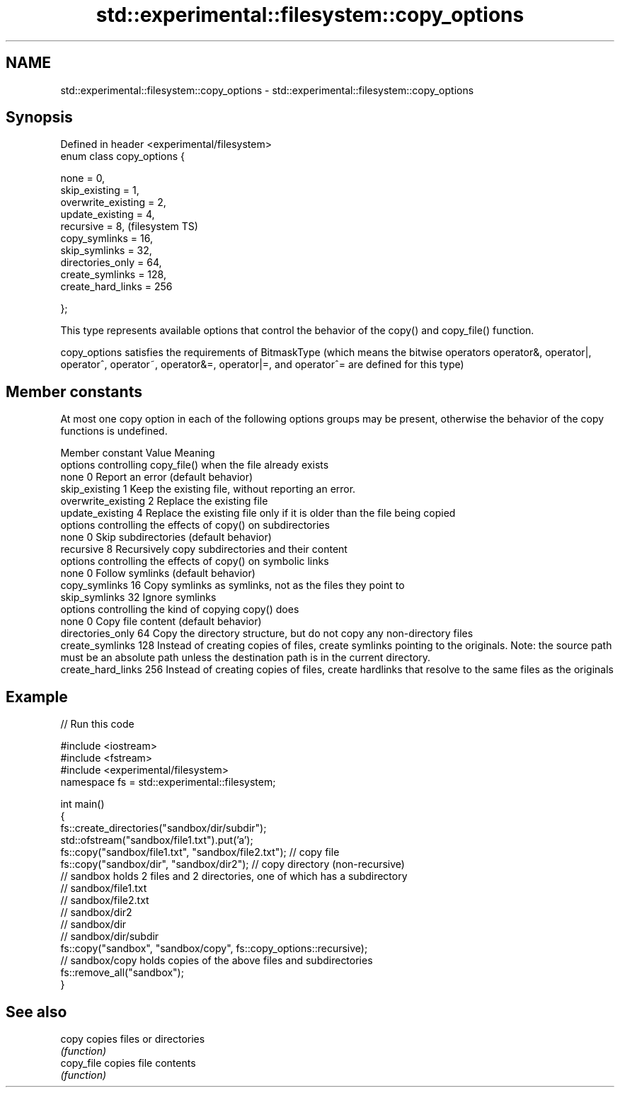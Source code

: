 .TH std::experimental::filesystem::copy_options 3 "2020.03.24" "http://cppreference.com" "C++ Standard Libary"
.SH NAME
std::experimental::filesystem::copy_options \- std::experimental::filesystem::copy_options

.SH Synopsis
   Defined in header <experimental/filesystem>
   enum class copy_options {

   none = 0,
   skip_existing = 1,
   overwrite_existing = 2,
   update_existing = 4,
   recursive = 8,                               (filesystem TS)
   copy_symlinks = 16,
   skip_symlinks = 32,
   directories_only = 64,
   create_symlinks = 128,
   create_hard_links = 256

   };

   This type represents available options that control the behavior of the copy() and copy_file() function.

   copy_options satisfies the requirements of BitmaskType (which means the bitwise operators operator&, operator|, operator^, operator~, operator&=, operator|=, and operator^= are defined for this type)

.SH Member constants

   At most one copy option in each of the following options groups may be present, otherwise the behavior of the copy functions is undefined.

    Member constant   Value                                                                                         Meaning
                                                                             options controlling copy_file() when the file already exists
   none               0   Report an error (default behavior)
   skip_existing      1     Keep the existing file, without reporting an error.
   overwrite_existing 2     Replace the existing file
   update_existing    4     Replace the existing file only if it is older than the file being copied
                                                                             options controlling the effects of copy() on subdirectories
   none               0   Skip subdirectories (default behavior)
   recursive          8     Recursively copy subdirectories and their content
                                                                             options controlling the effects of copy() on symbolic links
   none               0   Follow symlinks (default behavior)
   copy_symlinks      16    Copy symlinks as symlinks, not as the files they point to
   skip_symlinks      32    Ignore symlinks
                                                                                 options controlling the kind of copying copy() does
   none               0   Copy file content (default behavior)
   directories_only   64    Copy the directory structure, but do not copy any non-directory files
   create_symlinks    128   Instead of creating copies of files, create symlinks pointing to the originals. Note: the source path must be an absolute path unless the destination path is in the current directory.
   create_hard_links  256   Instead of creating copies of files, create hardlinks that resolve to the same files as the originals

.SH Example

   
// Run this code

 #include <iostream>
 #include <fstream>
 #include <experimental/filesystem>
 namespace fs = std::experimental::filesystem;

 int main()
 {
     fs::create_directories("sandbox/dir/subdir");
     std::ofstream("sandbox/file1.txt").put('a');
     fs::copy("sandbox/file1.txt", "sandbox/file2.txt"); // copy file
     fs::copy("sandbox/dir", "sandbox/dir2"); // copy directory (non-recursive)
     // sandbox holds 2 files and 2 directories, one of which has a subdirectory
     // sandbox/file1.txt
     // sandbox/file2.txt
     // sandbox/dir2
     // sandbox/dir
     //    sandbox/dir/subdir
     fs::copy("sandbox", "sandbox/copy", fs::copy_options::recursive);
     // sandbox/copy holds copies of the above files and subdirectories
     fs::remove_all("sandbox");
 }

.SH See also

   copy      copies files or directories
             \fI(function)\fP
   copy_file copies file contents
             \fI(function)\fP
